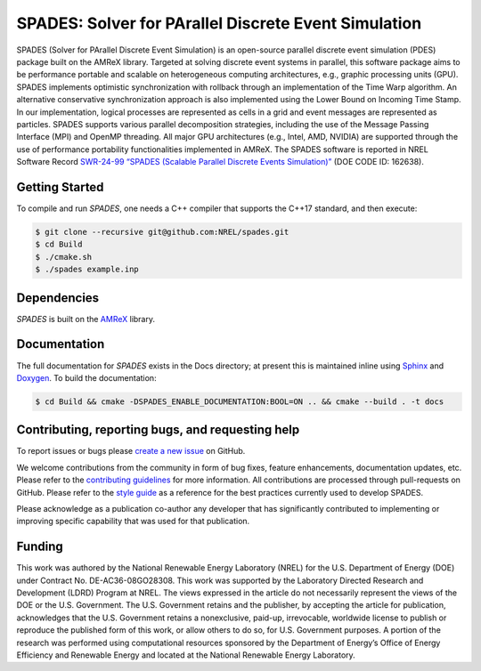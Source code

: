 SPADES: Solver for PArallel Discrete Event Simulation
-----------------------------------------------------

|CI Badge| |Documentation Badge| |OpenSSF Badge| |SWR| |License Badge| |AMReX Badge| |C++ Badge|

.. |CI Badge| image:: https://github.com/NREL/spades/actions/workflows/ci.yml/badge.svg
   :target: https://github.com/NREL/spades/actions

.. |Documentation Badge| image:: https://github.com/NREL/spades/actions/workflows/docs.yml/badge.svg
   :target: https://nrel.github.io/spades/

.. |OpenSSF Badge| image:: https://www.bestpractices.dev/projects/11128/badge
   :target: https://www.bestpractices.dev/projects/11128

.. |License Badge| image:: https://img.shields.io/badge/License-Apache%20v2.0-blue.svg
   :target: https://www.apache.org/licenses/LICENSE-2.0

.. |SWR| image:: https://img.shields.io/badge/SWR-10.11578/dc.20250905.4-blue.svg
   :target: https://doi.org/10.11578/dc.20250905.4

.. |AMReX Badge| image:: https://img.shields.io/static/v1?label=%22powered%20by%22&message=%22AMReX%22&color=%22blue%22
   :target: https://amrex-codes.github.io/amrex/

.. |C++ Badge| image:: https://img.shields.io/badge/language-C%2B%2B17-blue
   :target: https://isocpp.org/

SPADES (Solver for PArallel Discrete Event Simulation) is an
open-source parallel discrete event simulation (PDES) package built on
the AMReX library. Targeted at solving discrete event systems in
parallel, this software package aims to be performance portable and
scalable on heterogeneous computing architectures, e.g., graphic
processing units (GPU). SPADES implements optimistic synchronization
with rollback through an implementation of the Time Warp algorithm. An
alternative conservative synchronization approach is also implemented
using the Lower Bound on Incoming Time Stamp. In our implementation,
logical processes are represented as cells in a grid and event
messages are represented as particles. SPADES supports various
parallel decomposition strategies, including the use of the Message
Passing Interface (MPI) and OpenMP threading. All major GPU
architectures (e.g., Intel, AMD, NVIDIA) are supported through the use
of performance portability functionalities implemented in AMReX. The
SPADES software is reported in NREL Software Record
`SWR-24-99 “SPADES (Scalable Parallel Discrete Events Simulation)”
<https://doi.org/10.11578/dc.20250905.4>`_ (DOE CODE ID: 162638).


Getting Started
~~~~~~~~~~~~~~~

To compile and run `SPADES`, one needs a C++ compiler that supports the C++17 standard, and then execute:

.. code-block:: console

    $ git clone --recursive git@github.com:NREL/spades.git
    $ cd Build
    $ ./cmake.sh
    $ ./spades example.inp

Dependencies
~~~~~~~~~~~~

`SPADES` is built on the `AMReX <https://github.com/AMReX-Codes/amrex>`_ library.


Documentation
~~~~~~~~~~~~~

The full documentation for `SPADES` exists in the Docs directory; at present this is maintained inline using `Sphinx <https://www.sphinx-doc.org/>`_ and `Doxygen <https://www.doxygen.nl/index.html>`_. To build the documentation:

.. code-block:: console

    $ cd Build && cmake -DSPADES_ENABLE_DOCUMENTATION:BOOL=ON .. && cmake --build . -t docs

Contributing, reporting bugs, and requesting help
~~~~~~~~~~~~~~~~~~~~~~~~~~~~~~~~~~~~~~~~~~~~~~~~~

To report issues or bugs please `create a new issue <https://github.com/NREL/spades/issues>`_ on GitHub.

We welcome contributions from the community in form of bug fixes,
feature enhancements, documentation updates, etc. Please refer to the
`contributing guidelines
<https://github.com/NREL/spades/blob/main/CONTRIBUTING.md>`_ for more
information. All contributions are processed through pull-requests on
GitHub. Please refer to the `style guide
<https://nrel.github.io/spades/StyleGuide.html>`_ as a reference for
the best practices currently used to develop SPADES.

Please acknowledge as a publication co-author any developer that has
significantly contributed to implementing or improving specific
capability that was used for that publication.

Funding
~~~~~~~

This work was authored by the National Renewable Energy Laboratory (NREL) for the U.S. Department of Energy (DOE) under Contract No. DE-AC36-08GO28308. This work was supported by the Laboratory Directed Research and Development (LDRD) Program at NREL. The views expressed in the article do not necessarily represent the views of the DOE or the U.S. Government. The U.S. Government retains and the publisher, by accepting the article for publication, acknowledges that the U.S. Government retains a nonexclusive, paid-up, irrevocable, worldwide license to publish or reproduce the published form of this work, or allow others to do so, for U.S. Government purposes. A portion of the research was performed using computational resources sponsored by the Department of Energy’s Office of Energy Efficiency and Renewable Energy and located at the National Renewable Energy Laboratory.
